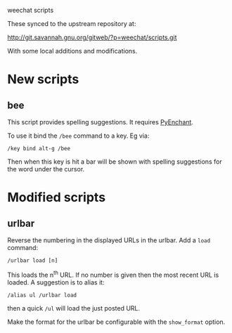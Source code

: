 weechat scripts

These synced to the upstream repository at:

  http://git.savannah.gnu.org/gitweb/?p=weechat/scripts.git

With some local additions and modifications.

* New scripts

** bee

This script provides spelling suggestions.  It requires [[http://packages.python.org/pyenchant/][PyEnchant]].

To use it bind the =/bee= command to a key.  Eg via:

#+BEGIN_EXAMPLE
/key bind alt-g /bee 
#+END_EXAMPLE

Then when this key is hit a bar will be shown with spelling
suggestions for the word under the cursor.

* Modified scripts

** urlbar

Reverse the numbering in the displayed URLs in the urlbar.  Add a =load= command:

#+BEGIN_EXAMPLE
/urlbar load [n]
#+END_EXAMPLE

This loads the n^th URL.  If no number is given then the most recent
URL is loaded.  A suggestion is to alias it:

#+BEGIN_EXAMPLE
/alias ul /urlbar load
#+END_EXAMPLE

then a quick =/ul= will load the just posted URL.

Make the format for the urlbar be configurable with the =show_format= option.
